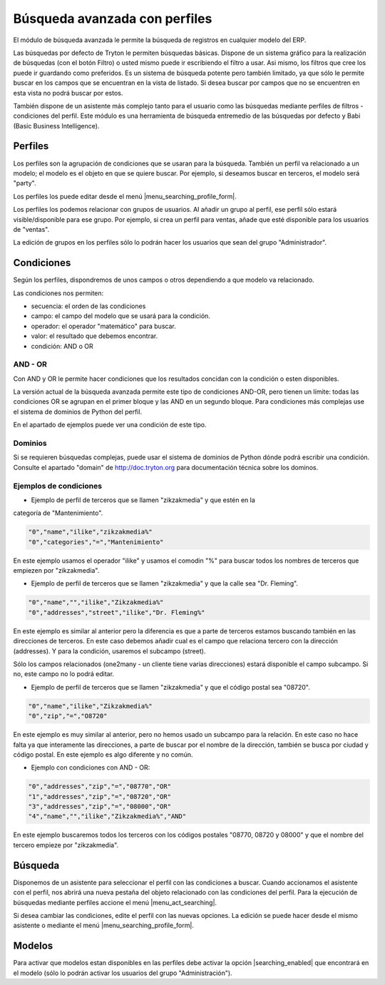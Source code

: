 ==============================
Búsqueda avanzada con perfiles
==============================

El módulo de búsqueda avanzada le permite la búsqueda de registros en cualquier modelo
del ERP.

Las búsquedas por defecto de Tryton le permiten búsquedas básicas. Dispone de un sistema
gráfico para la realización de búsquedas (con el botón Filtro) o usted mismo puede ir
escribiendo el filtro a usar. Asi mismo, los filtros que cree los puede ir guardando 
como preferidos. Es un sistema de búsqueda potente pero también limitado, ya que sólo le
permite buscar en los campos que se encuentran en la vista de listado. Si desea buscar por
campos que no se encuentren en esta vista no podrá buscar por estos.

También dispone de un asistente más complejo tanto para el usuario como las búsquedas mediante
perfiles de filtros - condiciones del perfil. Este módulo es una herramienta
de búsqueda entremedio de las búsquedas por defecto y Babi (Basic Business Intelligence).

--------
Perfiles
--------

Los perfiles son la agrupación de condiciones que se usaran para la búsqueda. También un
perfil va relacionado a un modelo; el modelo es el objeto en que se quiere buscar. Por ejemplo,
si deseamos buscar en terceros, el modelo será "party".

Los perfiles los puede editar desde el menú |menu_searching_profile_form|.

Los perfiles los podemos relacionar con grupos de usuarios. Al añadir un grupo al perfil,
ese perfil sólo estará visible/disponible para ese grupo. Por ejemplo, si crea un perfil
para ventas, añade que esté disponible para los usuarios de "ventas".

La edición de grupos en los perfiles sólo lo podrán hacer los usuarios que sean del
grupo "Administrador".

-----------
Condiciones
-----------

Según los perfiles, dispondremos de unos campos o otros dependiendo a que modelo va relacionado.

Las condiciones nos permiten:

* secuencia: el orden de las condiciones
* campo: el campo del modelo que se usará para la condición.
* operador: el operador "matemático" para buscar.
* valor: el resultado que debemos encontrar.
* condición: AND o OR

AND - OR
--------

Con AND y OR le permite hacer condiciones que los resultados concidan con la condición
o esten disponibles.

La versión actual de la búsqueda avanzada permite este tipo de condiciones AND-OR, pero
tienen un límite: todas las condiciones OR se agrupan en el primer bloque y las AND en 
un segundo bloque. Para condiciones más complejas use el sistema de dominios de Python
del perfil.

En el apartado de ejemplos puede ver una condición de este tipo.

Dominios
--------

Si se requieren búsquedas complejas, puede usar el sistema de dominios de Python dónde
podrá escribir una condición. Consulte el apartado "domain" de http://doc.tryton.org para
documentación técnica sobre los dominos.

Ejemplos de condiciones
-----------------------

* Ejemplo de perfil de terceros que se llamen "zikzakmedia" y que estén en la
categoría de "Mantenimiento".

.. code-block:: csv

    "0","name","ilike","zikzakmedia%"
    "0","categories","=","Mantenimiento"

En este ejemplo usamos el operador "ilike" y usamos el comodin "%" para buscar todos
los nombres de terceros que empiezen por "zikzakmedia".

* Ejemplo de perfil de terceros que se llamen "zikzakmedia" y que la calle sea "Dr. Fleming".

.. code-block:: csv

    "0","name","","ilike","Zikzakmedia%"
    "0","addresses","street","ilike","Dr. Fleming%"

En este ejemplo es similar al anterior pero la diferencia es que a parte de terceros estamos
buscando también en las direcciones de terceros. En este caso debemos añadir cual es el campo
que relaciona tercero con la dirección (addresses). Y para la condición, usaremos el subcampo
(street).

Sólo los campos relacionados (one2many - un cliente tiene varias direcciones) estará disponible
el campo subcampo. Si no, este campo no lo podrá editar.

* Ejemplo de perfil de terceros que se llamen "zikzakmedia" y que el código postal sea "08720".

.. code-block:: csv

    "0","name","ilike","Zikzakmedia%"
    "0","zip","=","O8720"

En este ejemplo es muy similar al anterior, pero no hemos usado un subcampo para la relación. En
este caso no hace falta ya que interamente las direcciones, a parte de buscar por el nombre de la
dirección, también se busca por ciudad y código postal. En este ejemplo es algo diferente y no
común.

* Ejemplo con condiciones con AND - OR:

.. code-block:: csv

    "0","addresses","zip","=","08770","OR"
    "1","addresses","zip","=","08720","OR"
    "3","addresses","zip","=","08000","OR"
    "4","name","","ilike","Zikzakmedia%","AND"

En este ejemplo buscaremos todos los terceros con los códigos postales "08770, 08720 y 08000" y que
el nombre del tercero empieze por "zikzakmedia".

--------
Búsqueda
--------

Disponemos de un asistente para seleccionar el perfil con las condiciones a buscar.
Cuando accionamos el asistente con el perfil, nos abrirá una nueva pestaña del objeto
relacionado con las condiciones del perfil. Para la ejecución de búsquedas mediante
perfiles accione el menú |menu_act_searching|.

Si desea cambiar las condiciones, edite el perfil con las nuevas opciones. La edición
se puede hacer desde el mismo asistente o mediante el menú |menu_searching_profile_form|.

-------
Modelos
-------

Para activar que modelos estan disponibles en las perfiles debe activar la opción |searching_enabled|
que encontrará en el modelo (sólo lo podrán activar los usuarios del grupo "Administración").


.. |searching_enabled| field:: ir.model/searching_enabled
.. |menu_act_searching| tryref:: searching.menu_act_searching/complete_name
.. |menu_searching_profile_form| tryref:: searching.menu_searching_profile_form/complete_name
